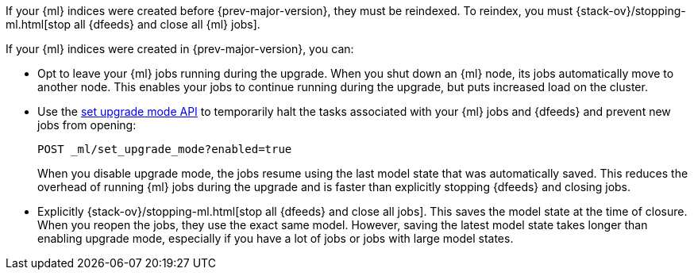 [testenv="platinum"]

If your {ml} indices were created before {prev-major-version}, they
must be reindexed. To reindex, you must {stack-ov}/stopping-ml.html[stop
all {dfeeds} and close all {ml} jobs].

If your {ml} indices were created in {prev-major-version}, you can:

* Opt to leave your {ml} jobs running during the upgrade. When you shut down an
{ml} node, its jobs automatically move to another node. This enables your jobs
to continue running during the upgrade, but puts increased load on the cluster.

* Use the <<ml-set-upgrade-mode,set upgrade mode API>> to temporarily halt the
tasks associated with your {ml} jobs and {dfeeds} and prevent new jobs from
opening:
+
--
[source,js]
--------------------------------------------------
POST _ml/set_upgrade_mode?enabled=true
--------------------------------------------------
// CONSOLE

When you disable upgrade mode, the jobs resume using the last model
state that was automatically saved. This reduces the overhead of running {ml}
jobs during the upgrade and is faster than explicitly stopping {dfeeds} and
closing jobs.
--

* Explicitly {stack-ov}/stopping-ml.html[stop all {dfeeds} and close all jobs].
This saves the model state at the time of closure. When you reopen the jobs,
they use the exact same model. However, saving the latest model state takes
longer than enabling upgrade mode, especially if you have a lot of jobs or jobs
with large model states.
